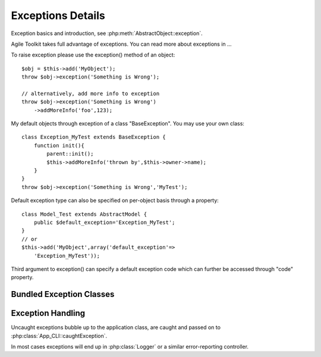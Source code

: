 Exceptions Details
==================

Exception basics and introduction, see :php:meth:`AbstractObject::exception`.

Agile Toolkit takes full advantage of exceptions. You can read more
about exceptions in ...

To raise exception please use the exception() method of an object:

::

    $obj = $this->add('MyObject');
    throw $obj->exception('Something is Wrong');

    // alternatively, add more info to exception
    throw $obj->exception('Something is Wrong')
        ->addMoreInfo('foo',123);

My default objects through exception of a class "BaseException". You may
use your own class:

::

    class Exception_MyTest extends BaseException {
        function init(){
            parent::init();
            $this->addMoreInfo('thrown by',$this->owner->name);
        }
    }
    throw $obj->exception('Something is Wrong','MyTest');

Default exception type can also be specified on per-object basis through
a property:

::

    class Model_Test extends AbstractModel {
        public $default_exception='Exception_MyTest';
    }
    // or
    $this->add('MyObject',array('default_exception'=>
        'Exception_MyTest'));

Third argument to exception() can specify a default exception code which
can further be accessed through "code" property.


Bundled Exception Classes
-------------------------

.. php:class:: BaseException

    A standard agile-toolkit friendly exception

.. php:class:: Exception_Logic

    Exception showing some problem in business logic

.. php:class:: Exception_ForUser

    Excetpion which must be shown to user nicely.

.. php:class:: Exception_Obsolete

    Signaling that some feature is obsolete.

.. php:class:: PathFinder_Exception

    rename into Exception_PathFinder

.. php:class:: SQLException

    is this still used?

.. php:class:: ObsoleteException

    isn't this obsolete class obsolete?



Exception Handling
------------------

Uncaught exceptions bubble up to the application class, are caught and
passed on to :php:class:`App_CLI::caughtException`.

In most cases exceptions will end up in :php:class:`Logger` or a similar
error-reporting controller.





